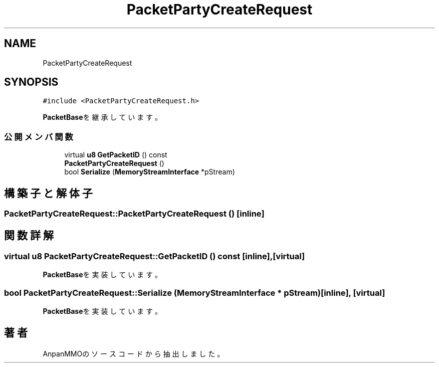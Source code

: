 .TH "PacketPartyCreateRequest" 3 "2018年12月20日(木)" "AnpanMMO" \" -*- nroff -*-
.ad l
.nh
.SH NAME
PacketPartyCreateRequest
.SH SYNOPSIS
.br
.PP
.PP
\fC#include <PacketPartyCreateRequest\&.h>\fP
.PP
\fBPacketBase\fPを継承しています。
.SS "公開メンバ関数"

.in +1c
.ti -1c
.RI "virtual \fBu8\fP \fBGetPacketID\fP () const"
.br
.ti -1c
.RI "\fBPacketPartyCreateRequest\fP ()"
.br
.ti -1c
.RI "bool \fBSerialize\fP (\fBMemoryStreamInterface\fP *pStream)"
.br
.in -1c
.SH "構築子と解体子"
.PP 
.SS "PacketPartyCreateRequest::PacketPartyCreateRequest ()\fC [inline]\fP"

.SH "関数詳解"
.PP 
.SS "virtual \fBu8\fP PacketPartyCreateRequest::GetPacketID () const\fC [inline]\fP, \fC [virtual]\fP"

.PP
\fBPacketBase\fPを実装しています。
.SS "bool PacketPartyCreateRequest::Serialize (\fBMemoryStreamInterface\fP * pStream)\fC [inline]\fP, \fC [virtual]\fP"

.PP
\fBPacketBase\fPを実装しています。

.SH "著者"
.PP 
 AnpanMMOのソースコードから抽出しました。
